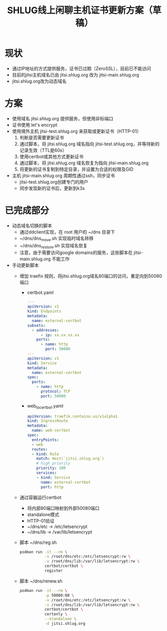 #+title: SHLUG线上闲聊主机证书更新方案（草稿）

* 现状
+ 通过IP地址的方式提供服务，证书已过期（ZeroSSL），目前已不能访问
+ 目前的jitsi主机域名已由 jitsi.shlug.org 改为 jitsi-main.shlug.org
+ jitsi.shlug.org改为动态域名
* 方案
+ 使用域名 jitsi.shlug.org 提供服务，但使用非标端口
+ 证书使用 let's encrypt
+ 使用境外主机 jitsi-test.shlug.org 来获取或更新证书（HTTP-01）
  1. 判断是否需要更新证书
  2. 通过脚本，将 jitsi.shlug.org 域名指向 jitsi-test.shlug.org，并等待新的记录生效（TTL是60s）
  3. 使用certbot或其他方式更新证书
  4. 通过脚本，将 jitsi.shlug.org 域名恢复为指向 jitsi-main.shlug.org
  5. 将更新的证书复制到特定目录，并设置为合适的权限及GID
+ 主机 jitsi-main.shlug.org 周期性通过ssh，同步证书
  - jitsi-test.shlug.org创建专门的用户
  - 同步发现新的证书后，更新到k3s
* 已完成部分
- 动态域名切换的脚本
  + 通过ddclient实现，在 root 用户的 ~/dns 目录下
  + ~/dns/dns_move.sh 实现临时域名转移
  + ~/dns/dns_restore.sh 实现域名恢复
  + 注意，由于需要访问google domains的服务，这些脚本在 jitsi-main.shlug.org 不能工作
- 手动更新脚本
  + 增加 traefix 规则，将jitsi.shlug.org域名80端口的访问，重定向到50080端口
    - certbot.yaml
    #+begin_src yaml
---
apiVersion: v1
kind: Endpoints
metadata:
  name: external-certbot
subsets:
  - addresses:
      - ip: xx.xx.xx.xx
    ports:
      - name: http
        port: 50080
---
apiVersion: v1
kind: Service
metadata:
  name: external-certbot
spec:
  ports:
    - name: http
      protocol: TCP
      port: 50080
    #+end_src
    - web_to_certbot.yaml
    #+begin_src yaml
apiVersion: traefik.containo.us/v1alpha1
kind: IngressRoute
metadata:
  name: web-certbot
spec:
  entryPoints:
  - web
  routes:
  - kind: Rule
    match: Host(`jitsi.shlug.org`)
    # high priority
    priority: 100
    services:
    - kind: Service
      name: external-certbot
      port: http
    #+end_src
  + 通过容器运行certbot
    - 将内部80端口映射到外部50080端口
    - standalone模式
    - HTTP-01验证
    - ~/dns/etc -> /etc/letsencrypt
    - ~/dns/lib -> /var/lib/letsencrypt
  + 脚本 ~/dns/reg.sh
    #+begin_src sh
    podman run -it --rm \
               -v /root/dns/etc:/etc/letsencrypt:rw \
               -v /root/dns/lib:/var/lib/letsencrypt:rw \
               certbot/certbot \
               register
    #+end_src
  + 脚本 ~/dns/renew.sh
    #+begin_src sh
    podman run -it --rm \
               -p 50080:80 \
               -v /root/dns/etc:/etc/letsencrypt:rw \
               -v /root/dns/lib:/var/lib/letsencrypt:rw \
               certbot/certbot \
               certonly \
               --standalone \
               -d jitsi.shlug.org
    #+end_src
